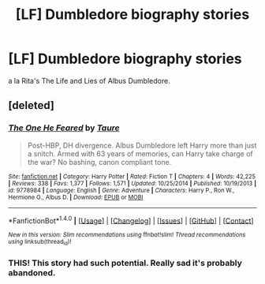 #+TITLE: [LF] Dumbledore biography stories

* [LF] Dumbledore biography stories
:PROPERTIES:
:Author: Gigadweeb
:Score: 4
:DateUnix: 1487658891.0
:DateShort: 2017-Feb-21
:FlairText: Request
:END:
a la Rita's The Life and Lies of Albus Dumbledore.


** [deleted]
:PROPERTIES:
:Score: 2
:DateUnix: 1487672519.0
:DateShort: 2017-Feb-21
:END:

*** [[http://www.fanfiction.net/s/9778984/1/][*/The One He Feared/*]] by [[https://www.fanfiction.net/u/883762/Taure][/Taure/]]

#+begin_quote
  Post-HBP, DH divergence. Albus Dumbledore left Harry more than just a snitch. Armed with 63 years of memories, can Harry take charge of the war? No bashing, canon compliant tone.
#+end_quote

^{/Site/: [[http://www.fanfiction.net/][fanfiction.net]] *|* /Category/: Harry Potter *|* /Rated/: Fiction T *|* /Chapters/: 4 *|* /Words/: 42,225 *|* /Reviews/: 338 *|* /Favs/: 1,377 *|* /Follows/: 1,571 *|* /Updated/: 10/25/2014 *|* /Published/: 10/19/2013 *|* /id/: 9778984 *|* /Language/: English *|* /Genre/: Adventure *|* /Characters/: Harry P., Ron W., Hermione G., Albus D. *|* /Download/: [[http://www.ff2ebook.com/old/ffn-bot/index.php?id=9778984&source=ff&filetype=epub][EPUB]] or [[http://www.ff2ebook.com/old/ffn-bot/index.php?id=9778984&source=ff&filetype=mobi][MOBI]]}

--------------

*FanfictionBot*^{1.4.0} *|* [[[https://github.com/tusing/reddit-ffn-bot/wiki/Usage][Usage]]] | [[[https://github.com/tusing/reddit-ffn-bot/wiki/Changelog][Changelog]]] | [[[https://github.com/tusing/reddit-ffn-bot/issues/][Issues]]] | [[[https://github.com/tusing/reddit-ffn-bot/][GitHub]]] | [[[https://www.reddit.com/message/compose?to=tusing][Contact]]]

^{/New in this version: Slim recommendations using/ ffnbot!slim! /Thread recommendations using/ linksub(thread_id)!}
:PROPERTIES:
:Author: FanfictionBot
:Score: 1
:DateUnix: 1487672555.0
:DateShort: 2017-Feb-21
:END:


*** THIS! This story had such potential. Really sad it's probably abandoned.
:PROPERTIES:
:Author: regulatord
:Score: 1
:DateUnix: 1487675382.0
:DateShort: 2017-Feb-21
:END:
